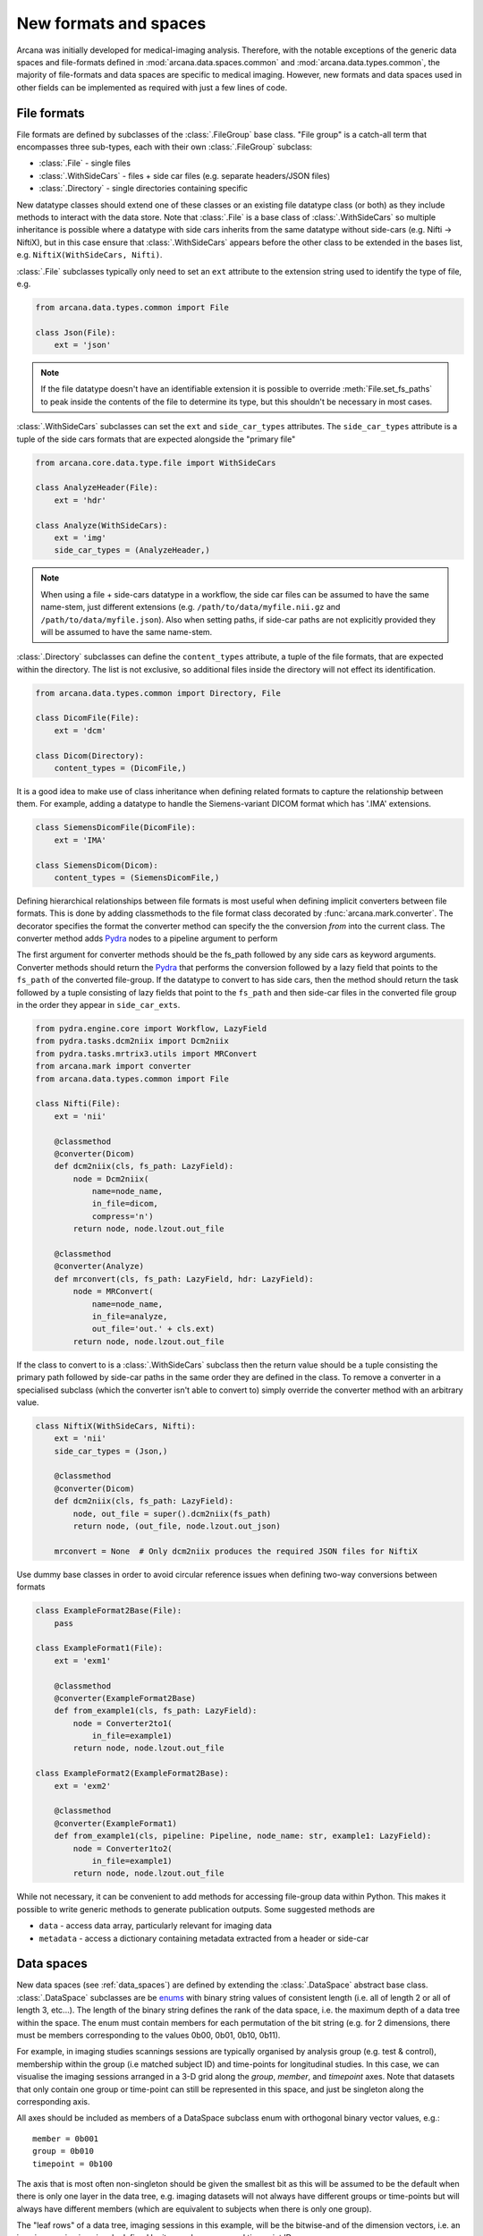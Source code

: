 .. _adding_formats:

New formats and spaces
======================

Arcana was initially developed for medical-imaging analysis. Therefore, with
the notable exceptions of the generic data spaces and file-formats defined in
:mod:`arcana.data.spaces.common` and :mod:`arcana.data.types.common`, the
majority of file-formats and data spaces are specific to medical imaging.
However, new formats and data spaces used in other fields can be implemented as
required with just a few lines of code.


.. _file_formats:

File formats
------------

File formats are defined by subclasses of the :class:`.FileGroup` base class.
"File group" is a catch-all term that encompasses three sub-types, each with
their own :class:`.FileGroup` subclass:

* :class:`.File` - single files
* :class:`.WithSideCars` - files + side car files (e.g. separate headers/JSON files)
* :class:`.Directory` - single directories containing specific

New datatype classes should extend one of these classes or an existing file
datatype class (or both) as they include methods to interact with the data
store. Note that :class:`.File` is a base class of :class:`.WithSideCars`
so multiple inheritance is possible where a datatype with side cars inherits from
the same datatype without side-cars (e.g. Nifti -> NiftiX), but in this case
ensure that :class:`.WithSideCars` appears before the other class to be
extended in the bases list, e.g. ``NiftiX(WithSideCars, Nifti)``.

:class:`.File` subclasses typically only need to set an ``ext`` attribute
to the extension string used to identify the type of file, e.g.

.. code-block:: python

    from arcana.data.types.common import File

    class Json(File):
        ext = 'json'

.. note::
    If the file datatype doesn't have an identifiable extension it is possible to
    override :meth:`File.set_fs_paths` to peak inside the contents of the
    file to determine its type, but this shouldn't be necessary in most cases.

:class:`.WithSideCars` subclasses can set the ``ext`` and ``side_car_types``
attributes. The ``side_car_types`` attribute is a tuple of the side cars
formats that are expected alongside the "primary file"

.. code-block:: python

    from arcana.core.data.type.file import WithSideCars

    class AnalyzeHeader(File):
        ext = 'hdr'

    class Analyze(WithSideCars):
        ext = 'img'
        side_car_types = (AnalyzeHeader,)

.. note::
    When using a file + side-cars datatype in a workflow, the side car files can
    be assumed to have the same name-stem, just different extensions
    (e.g. ``/path/to/data/myfile.nii.gz`` and ``/path/to/data/myfile.json``).
    Also when setting paths, if side-car paths are not explicitly provided they
    will be assumed to have the same name-stem.

:class:`.Directory` subclasses can define the ``content_types`` attribute,
a tuple of the file formats, that are expected within the directory. The list is not
exclusive, so additional files inside the directory will not effect its
identification.


.. code-block:: python

    from arcana.data.types.common import Directory, File

    class DicomFile(File):
        ext = 'dcm'

    class Dicom(Directory):
        content_types = (DicomFile,)

It is a good idea to make use of class inheritance when defining related
formats to capture the relationship between them. For example, adding a datatype
to handle the Siemens-variant DICOM format which has '.IMA' extensions.

.. code-block:: python

    class SiemensDicomFile(DicomFile):
        ext = 'IMA'

    class SiemensDicom(Dicom):
        content_types = (SiemensDicomFile,)

Defining hierarchical relationships between file formats is most useful when
defining implicit converters between file formats. This is done by adding
classmethods to the file format class decorated by :func:`arcana.mark.converter`.
The decorator specifies the format the converter method can specify the
the conversion *from* into the current class. The converter method adds Pydra_
nodes to a pipeline argument to perform

The first argument for converter methods should be the fs_path followed by
any side cars as keyword arguments. Converter methods should return the Pydra_
that performs the conversion followed by a lazy field that points to the
``fs_path`` of the converted file-group. If the datatype to convert to has side
cars, then the method should return the task followed by a tuple consisting of
lazy fields that point to the ``fs_path`` and then side-car files in the
converted file group in the order they appear in ``side_car_exts``.

.. code-block:: python

    from pydra.engine.core import Workflow, LazyField
    from pydra.tasks.dcm2niix import Dcm2niix
    from pydra.tasks.mrtrix3.utils import MRConvert
    from arcana.mark import converter
    from arcana.data.types.common import File

    class Nifti(File):
        ext = 'nii'

        @classmethod
        @converter(Dicom)
        def dcm2niix(cls, fs_path: LazyField):
            node = Dcm2niix(
                name=node_name,
                in_file=dicom,
                compress='n')
            return node, node.lzout.out_file

        @classmethod
        @converter(Analyze)
        def mrconvert(cls, fs_path: LazyField, hdr: LazyField):
            node = MRConvert(
                name=node_name,
                in_file=analyze,
                out_file='out.' + cls.ext)
            return node, node.lzout.out_file

If the class to convert to is a :class:`.WithSideCars` subclass then the return value
should be a tuple consisting the primary path followed by side-car paths in the
same order they are defined in the class. To remove a converter in a specialised
subclass (which the converter isn't able to convert to) simply override the
converter method with an arbitrary value.


.. code-block:: python

    class NiftiX(WithSideCars, Nifti):
        ext = 'nii'
        side_car_types = (Json,)

        @classmethod
        @converter(Dicom)
        def dcm2niix(cls, fs_path: LazyField):
            node, out_file = super().dcm2niix(fs_path)
            return node, (out_file, node.lzout.out_json)

        mrconvert = None  # Only dcm2niix produces the required JSON files for NiftiX


Use dummy base classes in order to avoid circular reference issues when defining
two-way conversions between formats


.. code-block:: python

    class ExampleFormat2Base(File):
        pass

    class ExampleFormat1(File):
        ext = 'exm1'

        @classmethod
        @converter(ExampleFormat2Base)
        def from_example1(cls, fs_path: LazyField):
            node = Converter2to1(
                in_file=example1)
            return node, node.lzout.out_file

    class ExampleFormat2(ExampleFormat2Base):
        ext = 'exm2'

        @classmethod
        @converter(ExampleFormat1)
        def from_example1(cls, pipeline: Pipeline, node_name: str, example1: LazyField):
            node = Converter1to2(
                in_file=example1)
            return node, node.lzout.out_file

While not necessary, it can be convenient to add methods for accessing
file-group data within Python. This makes it possible to write generic methods
to generate publication outputs. Some suggested methods are

* ``data`` - access data array, particularly relevant for imaging data
* ``metadata`` - access a dictionary containing metadata extracted from a header or side-car


Data spaces
-----------

New data spaces (see :ref:`data_spaces`) are defined by extending the
:class:`.DataSpace` abstract base class. :class:`.DataSpace` subclasses are be
`enums <https://docs.python.org/3/library/enum.html>`_ with binary string
values of consistent length (i.e. all of length 2 or all of length 3, etc...).
The length of the binary string defines the rank of the data space,
i.e. the maximum depth of a data tree within the space. The enum must contain
members for each permutation of the bit string (e.g. for 2 dimensions, there
must be members corresponding to the values 0b00, 0b01, 0b10, 0b11).

For example, in imaging studies scannings sessions are typically organised
by analysis group (e.g. test & control), membership within the group (i.e
matched subject ID) and time-points for longitudinal studies. In this case, we can
visualise the imaging sessions arranged in a 3-D grid along the `group`, `member`, and
`timepoint` axes. Note that datasets that only contain one group or
time-point can still be represented in this space, and just be singleton along
the corresponding axis.

All axes should be included as members of a DataSpace subclass
enum with orthogonal binary vector values, e.g.::

    member = 0b001
    group = 0b010
    timepoint = 0b100

The axis that is most often non-singleton should be given the smallest bit
as this will be assumed to be the default when there is only one layer in the
data tree, e.g. imaging datasets will not always have different groups or
time-points but will always have different members (which are equivalent to
subjects when there is only one group).

The "leaf rows" of a data tree, imaging sessions in this example, will be the
bitwise-and of the dimension vectors, i.e. an imaging session
is uniquely defined by its member, group and timepoint ID.::

    session = 0b111

In addition to the data items stored in leaf rows, some data, particularly
derivatives, may be stored in the dataset along a particular dimension, at
a lower "row_frequency" than 'per session'. For example, brain templates are
sometimes calculated 'per group'. Additionally, data
can also be stored in aggregated rows that across a plane
of the grid. These frequencies should also be added to the enum, i.e. all
permutations of the base dimensions must be included and given intuitive
names if possible::

    subject = 0b011 - uniquely identified subject within in the dataset.
    batch = 0b110 - separate group + timepoint combinations
    matchedpoint = 0b101 - matched members and time-points aggregated across groups

Finally, for items that are singular across the whole dataset there should
also be a dataset-wide member with value=0::

    dataset = 0b000

For example, if you wanted to analyse daily recordings from various
weather stations you could define a 2-dimensional "Weather" data space with
axes for the date and weather station of the recordings, with the following code

.. _weather_example:

.. code-block:: python

    from arcana.core.data.space import DataSpace

    class Weather(DataSpace):

        # Define the axes of the dataspace
        timepoint = 0b01
        station = 0b10

        # Name the leaf and root frequencies of the data space
        recording = 0b11
        dataset = 0b00

.. note::

    All permutations of *N*-D binary strings need to be named within the enum.

.. _Pydra: http://pydra.readthedocs.io
